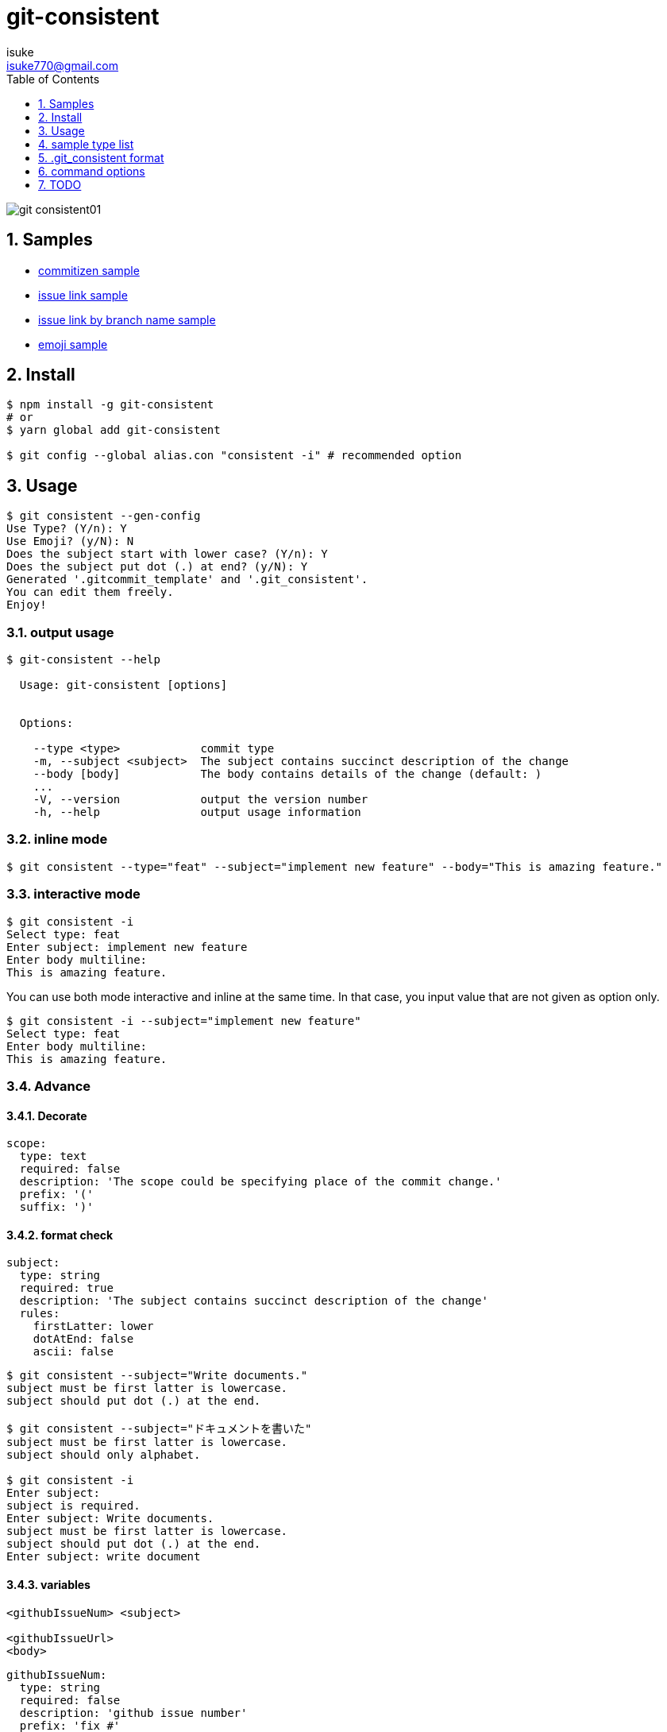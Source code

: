:chapter-label:
:icons: font
:lang: en
:sectanchors:
:sectnums:
:sectnumlevels: 3
:source-highlighter: highlightjs
:toc:
:toclevels: 1

:author: isuke
:email: isuke770@gmail.com

= git-consistent

image:https://raw.githubusercontent.com/isuke/git-consistent/images/git-consistent01.gif[]

== Samples

* link:https://gist.github.com/isuke/183057f709b14b997772ffee0a226e66[commitizen sample]
* link:https://gist.github.com/isuke/1cc2931e30b4d59b2b623741ebff242b[issue link sample]
* link:https://gist.github.com/isuke/03d83037f13a671d0f0a0af5d76496f8[issue link by branch name sample]
* link:https://gist.github.com/isuke/fade15cf04b9e172ee76c2784119b44e[emoji sample]

== Install

----
$ npm install -g git-consistent
# or
$ yarn global add git-consistent

$ git config --global alias.con "consistent -i" # recommended option
----

== Usage

[source,shell]
----
$ git consistent --gen-config
Use Type? (Y/n): Y
Use Emoji? (y/N): N
Does the subject start with lower case? (Y/n): Y
Does the subject put dot (.) at end? (y/N): Y
Generated '.gitcommit_template' and '.git_consistent'.
You can edit them freely.
Enjoy!
----

=== output usage

[source,shell]
----
$ git-consistent --help

  Usage: git-consistent [options]


  Options:

    --type <type>            commit type
    -m, --subject <subject>  The subject contains succinct description of the change
    --body [body]            The body contains details of the change (default: )
    ...
    -V, --version            output the version number
    -h, --help               output usage information
----

=== inline mode

[source,shell]
----
$ git consistent --type="feat" --subject="implement new feature" --body="This is amazing feature."
----

=== interactive mode

[source,shell]
----
$ git consistent -i
Select type: feat
Enter subject: implement new feature
Enter body multiline:
This is amazing feature.
----

You can use both mode interactive and inline at the same time.
In that case, you input value that are not given as option only.

[source,shell]
----
$ git consistent -i --subject="implement new feature"
Select type: feat
Enter body multiline:
This is amazing feature.
----

=== Advance
==== Decorate

[source,yaml]
----
scope:
  type: text
  required: false
  description: 'The scope could be specifying place of the commit change.'
  prefix: '('
  suffix: ')'
----

==== format check

[source,yaml]
----
subject:
  type: string
  required: true
  description: 'The subject contains succinct description of the change'
  rules:
    firstLatter: lower
    dotAtEnd: false
    ascii: false
----

[source,shell]
----
$ git consistent --subject="Write documents."
subject must be first latter is lowercase.
subject should put dot (.) at the end.

$ git consistent --subject="ドキュメントを書いた"
subject must be first latter is lowercase.
subject should only alphabet.

$ git consistent -i
Enter subject:
subject is required.
Enter subject: Write documents.
subject must be first latter is lowercase.
subject should put dot (.) at the end.
Enter subject: write document
----

==== variables

----
<githubIssueNum> <subject>

<githubIssueUrl>
<body>
----

[source,yaml]
----
githubIssueNum:
  type: string
  required: false
  description: 'github issue number'
  prefix: 'fix #'
subject:
  type: string
  required: true
  description: 'The subject contains succinct description of the change'
githubIssueUrl:
  type: variable
  origin: githubIssueNum
  description: 'github issue url'
  prefix: 'https://github.com/isuke/git-consistent/issues/'
body:
  type: text
  default: ''
  required: false
  description: 'The body contains details of the change'
----

[source,shell]
----
$ git consistent -i --subject="test" --body="This is test."
Enter githubIssueNum: 12

$ git log -n 1
commit a9d6457f3674c8620fbe72c769cee09ba5459f02
Author: isuke <isuke770@gmail.com>
Date:   Sat Feb 10 17:40:33 2018 +0900

    fix #12 test

    https://github.com/isuke/git-consistent/issues/12
    This is test.
----

==== branch

----
<subject>

<issueLink><body>
----

[source,yaml]
----
...
issueLink:
  type: branch
  required: false
  description: 'Github issue link'
  regExp: 'issue([0-9]+)'
  prefix: 'https://github.com/you/repository/issues/'
  suffix: "\n"
...
----

[source,shell]
----
$ git branch
* issue123_hoge
  master

$ git consistent -i --subject="test" --body="This is test."

$ git log -n 1
commit a9d6457f3674c8620fbe72c769cee09ba5459f02
Author: isuke <isuke770@gmail.com>
Date:   Sat Feb 10 17:40:33 2018 +0900

    test

    https://github.com/you/repository/issues/123
    This is test.
----


==== spell check

With `-t` option.

[source,shell]
----
$ git consistent -t --type="feat" --scope="" --subject="this is some text we want to ceck for typos"
git commit -m "feat: this is some text we want to ceck for typos"
Is 'ceck' misspelled? Did you mean that? 'check', 'ceca', 'neck', 'cock', 'deck', 'peck', 'heck', 'beck', 'Peck', 'Beck', 'Keck'
----

==== emoji

[source,yml]
----
emoji:
  type: enum
  required: true
  description: 'commit type'
  values:
    -
      name: ':heavy_plus_sign:'
      description: 'when implementing function'
    -
      name: ':sunny:'
      description: 'when fixing a bug'
    -
      name: ':art:'
      description: 'when refactoring'
----

image:https://raw.githubusercontent.com/isuke/git-consistent/images/git-consistent02_emoji.png[]

==== git-duet

Run https://github.com/git-duet/git-duet[git-duet] mode when with `-d` option.

[source,shell]
----
$ git consistent -d --type="feat" --subject="duet test" --body=""

$ git log -n 1
Author: isuke <isuke770@gmail.com>
Date:   Sat Feb 10 15:13:40 2018 +0900

    feat: duet test

    Signed-off-by: foo <foo@example.con>
----

== sample type list

link:https://github.com/isuke/git-consistent/blob/master/sample_type_list.adoc[sample type list]

== .git_consistent format

----
<term>:
  <option key>: <option value>
  <option key>: <option value>
  <option key>: <option value>
<term>:
  <option key>: <option value>
  <option key>: <option value>
  <option key>: <option value>
<term>:
  <option key>: <option value>
  <option key>: <option value>
  <option key>: <option value>
----

[cols="1,1,2", options="header"]
|===
| key
| description
| value

| term
| .gitcommit_template's term
| string

| option key
| term's options
| `type`, `required`, `description`, `values`, `prefix`, `suffix`, `rules`

| `type`
| term's input type
| `enum`, `string`, `text`, `variable`, `branch`

| `required`
| required?
| boolean

| `description`
| term's description
| string

| `values`
| enum's values
| Array

| `prefix`
| a decoration to be attached before the input value
| string

| `suffix`
| a decoration to be attached after the input value
| string

| `regExp`
| (`type: branch` only) regular expression for extracting values from branch names
| string

| `regExpMatchNum`
| (`type: branch` only) number of values to retrieve from the match specified by `regExp`
| string

| `regExpFlag`
| (`type: branch` only) `regExp`'s falg
| `i`

| `rules`
| input value format rules
| Object

| rule key
| rule's type
| `firstLatter`, `dotAtEnd`, `ascii`, `numberOnly`

| `firstLatter`
| upper case or lower case about input value's first latter
| `upper`, `lower`

| `dotAtEnd`
| need dot (`.`) input value's last
| boolean

| `notAscii`
| Use not ascii symbols
| boolean

| `numberOnly`
| number only?
| boolean
|===


== command options

[cols="1,1", options="header"]
|===
| Option
| Description

| `-d, --duet`
| run git-duet mode

| `-D, --dry-run`
| run dry-run mode

| `-i, --interactive`
| run interactive mode

| `-S, --silent`
| don't show commit command

| `-t, --typo-check`
| check spell

| `-V, --version`
| output the version number
|===

---

== TODO
=== feature
==== prompt history

=== Develop
==== test

[source,shell]
----
$ yarn run test
----
